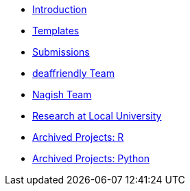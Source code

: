 * xref:introduction.adoc[Introduction]
* xref:templates.adoc[Templates]
* xref:submissions.adoc[Submissions]
* xref:deaffriendly-intro.adoc[deaffriendly Team]
* xref:nagish-intro.adoc[Nagish Team]
* xref:research-intro.adoc[Research at Local University]
* xref:ndmn-gallaudet-projects-r.adoc[Archived Projects: R]
* xref:ndmn-gallaudet-projects-python.adoc[Archived Projects: Python]